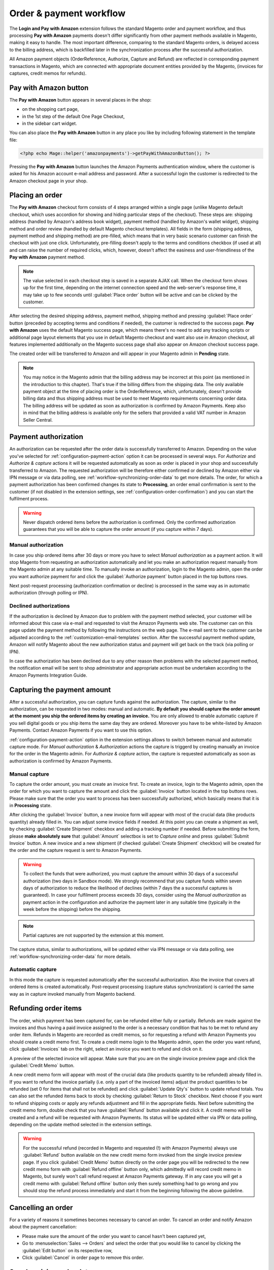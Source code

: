Order & payment workflow
========================

The **Login and Pay with Amazon** extension follows the standard Magento order and payment workflow, and thus processing **Pay with Amazon** payments doesn't differ significantly from other payment methods available in Magento, making it easy to handle. The most important difference, comparing to the standard Magento orders, is delayed access to the billing address, which is backfilled later in the synchronization process after the successful authorization.

All Amazon payment objects (OrderReference, Authorize, Capture and Refund) are reflected in corresponding payment transactions in Magento, which are connected with appropriate document entities provided by the Magento, (invoices for captures, credit memos for refunds).


Pay with Amazon button
----------------------

The **Pay with Amazon** button appears in several places in the shop:

* on the shopping cart page,
* in the 1st step of the default One Page Checkout,
* in the sidebar cart widget.

You can also place the **Pay with Amazon** button in any place you like by including following statement in the template file:

.. code-block:: php

   <?php echo Mage::helper('amazonpayments')->getPayWithAmazonButton(); ?>

Pressing the **Pay with Amazon** button launches the Amazon Payments authentication window, where the customer is asked for his Amazon account e-mail address and password. After a successful login the customer is redirected to the Amazon checkout page in your shop.

.. image:: /images/workflow_screenshot_1.png


Placing an order
----------------

The **Pay with Amazon** checkout form consists of 4 steps arranged within a single page (unlike Magento default checkout, which uses accordion for showing and hiding particular steps of the checkout). These steps are: shipping address (handled by Amazon's address book widget), payment method (handled by Amazon's wallet widget), shipping method and order review (handled by default Magento checkout templates). All fields in the form (shipping address, payment method and shipping method) are pre-filled, which means that in very basic scenario customer can finish the checkout with just one click. Unfortunately, pre-filling doesn't apply to the terms and conditions checkbox (if used at all) and can raise the number of required clicks, which, however, doesn't affect the easiness and user-friendliness of the **Pay with Amazon** payment method.

.. note:: The value selected in each checkout step is saved in a separate AJAX call. When the checkout form shows up for the first time, depending on the internet connection speed  and the web-server's response time, it may take up to few seconds until :guilabel:`Place order` button will be active and can be clicked by the customer.

After selecting the desired shipping address, payment method, shipping method and pressing :guilabel:`Place order` button (preceded by accepting terms and conditions if needed), the customer is redirected to the success page. **Pay with Amazon** uses the default Magento success page, which means there's no need to add any tracking scripts or additional page layout elements that you use in default Magento checkout and want also use in Amazon checkout, all features implemented additionally on the Magento success page shall also appear on Amazon checkout success page.

.. image:: /images/workflow_screenshot_2.png

The created order will be transferred to Amazon and will appear in your Magento admin in **Pending** state.

.. note:: You may notice in the Magento admin that the billing address may be incorrect at this point (as mentioned in the introduction to this chapter). That's true if the billing differs from the shipping data. The only available payment object at the time of placing order is the OrderReference, which, unfortunately, doesn't provide billing data and thus shipping address must be used to meet Magento requirements concerning order data. The billing address will be updated as soon as authorization is confirmed by Amazon Payments. Keep also in mind that the billing address is available only for the sellers that provided a valid VAT number in Amazon Seller Central.


Payment authorization
---------------------

An authorization can be requested after the order data is successfully transferred to Amazon. Depending on the value you've selected for :ref:`configuration-payment-action` option it can be processed in several ways. For `Authorize` and `Authorize & capture` actions it will be requested automatically as soon as order is placed in your shop and successfully transferred to Amazon. The requested authorization will be therefore either confirmed or declined by Amazon either via IPN message or via data polling, see :ref:`workflow-synchronizing-order-data` to get more details. The order, for which a payment authorization has been confirmed changes its state to **Processing**, an order email confirmation is sent to the customer (if not disabled in the extension settings, see :ref:`configuration-order-confirmation`) and you can start the fulfilment process.

.. warning:: Never dispatch ordered items before the authorization is confirmed. Only the confirmed authorization guarantees that you will be able to capture the order amount (if you capture within 7 days).


Manual authorization
~~~~~~~~~~~~~~~~~~~~

In case you ship ordered items after 30 days or more you have to select `Manual authorization` as a payment action. It will stop Magento from requesting an authorization automatically and let you make an authorization request manually from the Magento admin at any suitable time. To manually invoke an authorization, login to the Magento admin, open the order you want authorize payment for and click the :guilabel:`Authorize payment` button placed in the top buttons rows.

.. image:: /images/workflow_screenshot_3.png

Next post-request processing (authorization confirmation or decline) is processed in the same way as in automatic authorization (through polling or IPN).


Declined authorizations
~~~~~~~~~~~~~~~~~~~~~~~~

If the authorization is declined by Amazon due to problem with the payment method selected, your customer will be informed about this case via e-mail and requested to visit the Amazon Payments web site. The customer can on this page update the payment method by following the instructions on the web page. The e-mail sent to the customer can be adjusted according to the :ref:`customization-email-templates` section. After the successful payment method update, Amazon will notify Magento about the new authorization status and payment will get back on the track (via polling or IPN).

In case the authorization has been declined due to any other reason then problems with the selected payment method, the notification email will be sent to shop administrator and appropriate action must be undertaken according to the Amazon Payments Integration Guide.


Capturing the payment amount
----------------------------

After a successful authorization, you can capture funds against the authorization. The capture, similar to the authorization, can be requested in two modes: manual and automatic. **By default you should capture the order amount at the moment you ship the ordered items by creating an invoice.** You are only allowed to enable automatic capture if you sell digital goods or you ship items the same day they are ordered. Moreover you have to be white-listed by Amazon Payments. Contact Amazon Payments if you want to use this option.

:ref:`configuration-payment-action` option in the extension settings allows to switch between manual and automatic capture mode. For `Manual authorization` & `Authorization` actions the capture is triggerd by creating manually an invoice for the order in the Magento admin. For `Authorize & capture` action, the capture is requested automatically as soon as authorization is confirmed by Amazon Payments.


Manual capture
~~~~~~~~~~~~~~

To capture the order amount, you must create an invoice first. To create an invoice, login to the Magento admin, open the order for which you want to capture the amount and click the :guilabel:`Invoice` button located in the top buttons rows. Please make sure that the order you want to process has been successfully authorized, which basically means that it is in **Processing** state.

.. image:: /images/workflow_screenshot_4.png

After clicking the :guilabel:`Invoice` button, a new invoice form will appear with most of the crucial data (like products quantity) already filled in. You can adjust some invoice fields if needed. At this point you can create a shipment as well, by checking :guilabel:`Create Shipment` checkbox and adding a tracking number if needed. Before submitting the form, please **make absolutely sure** that :guilabel:`Amount` selectbox is set to `Capture online` and press :guilabel:`Submit Invoice` button. A new invoice and a new shipment (if checked :guilabel:`Create Shipment` checkbox) will be created for the order and the capture request is sent to Amazon Payments.

.. image:: /images/workflow_screenshot_5.png

.. warning:: To collect the funds that were authorized, you must capture the amount within 30 days of a successful authorization (two days in Sandbox mode). We strongly recommend that you capture funds within seven days of authorization to reduce the likelihood of declines (within 7 days the a successful captures is guaranteed). In case your fulfilment process exceeds 30 days, consider using the `Manual authorization` as payment action in the configuration and authorize the payment later in any suitable time (typically in the week before the shipping) before the shipping.

.. note:: Partial captures are not supported by the extension at this moment.

The capture status, similar to authorizations, will be updated either via IPN message or via data polling, see :ref:`workflow-synchronizing-order-data` for more details.


Automatic capture
~~~~~~~~~~~~~~~~~

In this mode the capture is requested automatically after the successful authorization. Also the invoice that covers all ordered items is created automatically. Post-request processing (capture status synchronization) is carried the same way as in capture invoked manually from Magento backend.


Refunding order items
---------------------

The order, which payment has been captured for, can be refunded either fully or partially. Refunds are made against the invoices and thus having a paid invoice assigned to the order is a necessary condition that has to be met to refund any order item. Refunds in Magento are recorded as credit memos, so for requesting a refund with Amazon Payments you should create a credit memo first. To create a credit memo login to the Magento admin, open the order you want refund, click :guilabel:`Invoices` tab on the right, select an invoice you want to refund and click on it.

.. image:: /images/workflow_screenshot_6.png

A preview of the selected invoice will appear. Make sure that you are on the single invoice preview page and click the :guilabel:`Credit Memo` button.

.. image:: /images/workflow_screenshot_7.png

A new credit memo form will appear with most of the crucial data (like products quantity to be refunded) already filled in. If you want to refund the invoice partially (i.e. only a part of the invoiced items) adjust the product quantities to be refunded (set 0 for items that shall not be refunded) and click :guilabel:`Update Qty's` button to update refund totals. You can also set the refunded items back to stock by checking :guilabel:`Return to Stock` checkbox. Next choose if you want to refund shipping costs or apply any refunds adjustment and fill in the appropriate fields. Next before submitting the credit memo form, double check that you have :guilabel:`Refund` button available and click it. A credit memo will be created and a refund will be requested with Amazon Payments. Its status will be updated either via IPN or data polling, depending on the update method selected in the extension settings.

.. image:: /images/workflow_screenshot_8.png

.. warning:: For the successful refund (recorded in Magento and requested (!) with Amazon Payments) always use :guilabel:`Refund` button available on the new credit memo form invoked from the single invoice preview page. If you click :guilabel:`Credit Memo` button directly on the order page you will be redirected to the new credit memo form with :guilabel:`Refund offline` button only, which admittedly will record credit memo in Magento, but surely won't call refund request at Amazon Payments gateway. If in any case you will get a credit memo with :guilabel:`Refund offline` button only then surely something had to go wrong and you should stop the refund process immediately and start it from the beginning following the above guideline.


Cancelling an order
-------------------

For a variety of reasons it sometimes becomes necessary to cancel an order. To cancel an order and notify Amazon about the payment cancellation:

* Please make sure the amount of the order you want to cancel hasn't been captured yet,
* Go to :menuselection:`Sales --> Orders` and select the order that you would like to cancel by clicking the :guilabel:`Edit button` on its respective row,
* Click :guilabel:`Cancel` in order page to remove this order.

.. image:: /images/workflow_screenshot_9.png

.. _workflow-synchronizing-order-data:

Synchronizing order data
------------------------

.. todo:: Synchronizing order data
